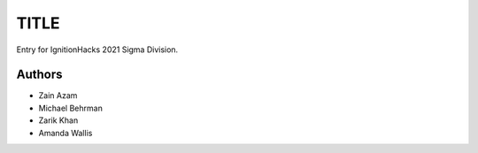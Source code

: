 #####
TITLE
#####

Entry for IgnitionHacks 2021 Sigma Division.

Authors
=======

- Zain Azam
- Michael Behrman
- Zarik Khan
- Amanda Wallis

